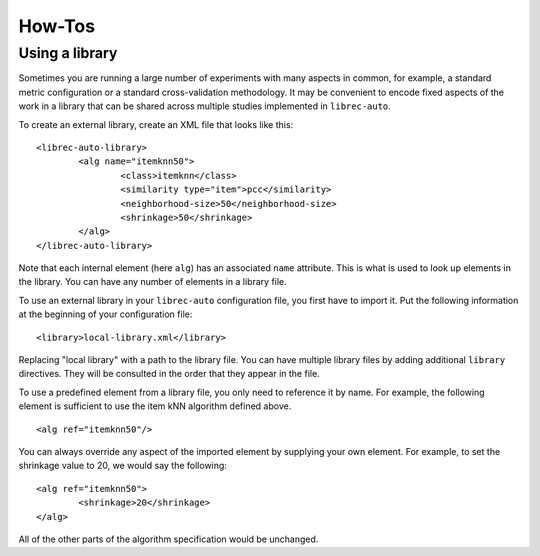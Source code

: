 ==========
How-Tos
==========

Using a library
---------------

Sometimes you are running a large number of experiments with many aspects in common, for example, a standard metric configuration or a standard cross-validation methodology. It may be convenient to encode fixed aspects of the work in a library that can be shared across multiple studies implemented in ``librec-auto``.

To create an external library, create an XML file that looks like this:

::

	<librec-auto-library>
		<alg name="itemknn50">
			<class>itemknn</class>
			<similarity type="item">pcc</similarity>
			<neighborhood-size>50</neighborhood-size>
			<shrinkage>50</shrinkage>
		</alg>
	</librec-auto-library>

Note that each internal element (here ``alg``) has an associated ``name`` attribute. This is what is used to look up
elements in the library. You can have any number of elements in a library file.

To use an external library in your ``librec-auto`` configuration file, you first have to import it. Put the following information
at the beginning of your configuration file:

::

	<library>local-library.xml</library>
	
Replacing "local library" with a path to the library file. You can have multiple library files by adding additional ``library`` directives.
They will be consulted in the order that they appear in the file.

To use a predefined element from a library file, you only need to reference it by name. For example, the following element is sufficient to use the item kNN algorithm defined above.

::

	<alg ref="itemknn50"/>


You can always override any aspect of the imported element by supplying your own element. For example, to set the shrinkage value to 20, we would
say the following:

::

	<alg ref="itemknn50">
		<shrinkage>20</shrinkage>
	</alg>

All of the other parts of the algorithm specification would be unchanged.
